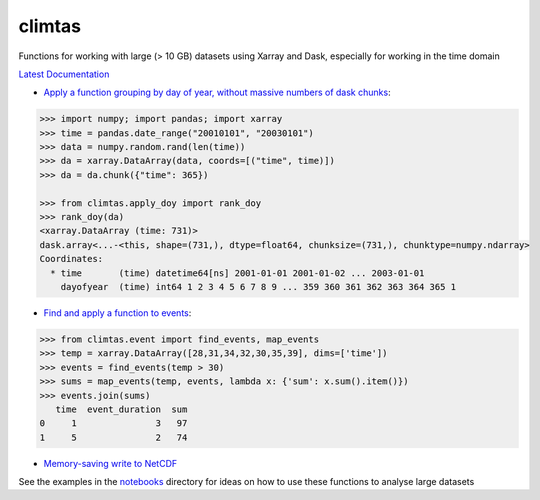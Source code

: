 climtas
==========

.. image:: https://img.shields.io/circleci/build/github/ScottWales/climtas/master
   :target: https://circleci.com/gh/ScottWales/climtas
   :alt: CircleCI

.. image:: https://img.shields.io/codecov/c/github/ScottWales/climtas/master
   :target: https://codecov.io/gh/ScottWales/climtas
   :alt: Codecov

.. image:: https://img.shields.io/readthedocs/climtas/latest
   :target: https://climtas.readthedocs.io/en/latest/
   :alt: Read the Docs (latest)

.. image:: https://img.shields.io/conda/v/ScottWales/climtas
   :target: https://anaconda.org/ScottWales/climtas
   :alt: Conda

Functions for working with large (> 10 GB) datasets using Xarray and Dask,
especially for working in the time domain

`Latest Documentation <https://climtas.readthedocs.io/en/latest/>`_

* `Apply a function grouping by day of year, without massive numbers of dask chunks <https://climtas.readthedocs.io/en/latest/api.html#module-climtas.apply_doy>`_:

.. code-block:: python

    >>> import numpy; import pandas; import xarray
    >>> time = pandas.date_range("20010101", "20030101")
    >>> data = numpy.random.rand(len(time))
    >>> da = xarray.DataArray(data, coords=[("time", time)])
    >>> da = da.chunk({"time": 365})

    >>> from climtas.apply_doy import rank_doy
    >>> rank_doy(da)
    <xarray.DataArray (time: 731)>
    dask.array<...-<this, shape=(731,), dtype=float64, chunksize=(731,), chunktype=numpy.ndarray>
    Coordinates:
      * time       (time) datetime64[ns] 2001-01-01 2001-01-02 ... 2003-01-01
        dayofyear  (time) int64 1 2 3 4 5 6 7 8 9 ... 359 360 361 362 363 364 365 1


* `Find and apply a function to events <https://climtas.readthedocs.io/en/latest/api.html#module-climtas.event>`_:

.. code-block:: python

    >>> from climtas.event import find_events, map_events
    >>> temp = xarray.DataArray([28,31,34,32,30,35,39], dims=['time'])
    >>> events = find_events(temp > 30)
    >>> sums = map_events(temp, events, lambda x: {'sum': x.sum().item()})
    >>> events.join(sums)
       time  event_duration  sum
    0     1               3   97
    1     5               2   74

* `Memory-saving write to NetCDF <https://climtas.readthedocs.io/en/latest/api.html#module-climtas.io>`_

See the examples in the `notebooks <notebooks>`_ directory for ideas on how to
use these functions to analyse large datasets
